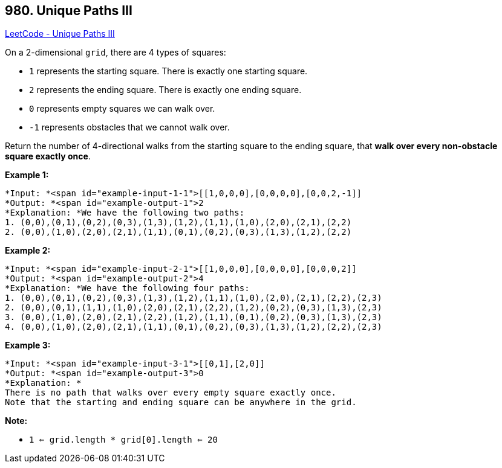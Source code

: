 == 980. Unique Paths III

https://leetcode.com/problems/unique-paths-iii/[LeetCode - Unique Paths III]

On a 2-dimensional `grid`, there are 4 types of squares:


* `1` represents the starting square.  There is exactly one starting square.
* `2` represents the ending square.  There is exactly one ending square.
* `0` represents empty squares we can walk over.
* `-1` represents obstacles that we cannot walk over.


Return the number of 4-directional walks from the starting square to the ending square, that *walk over every non-obstacle square exactly once*.

 


*Example 1:*

[subs="verbatim,quotes"]
----
*Input: *<span id="example-input-1-1">[[1,0,0,0],[0,0,0,0],[0,0,2,-1]]
*Output: *<span id="example-output-1">2
*Explanation: *We have the following two paths: 
1. (0,0),(0,1),(0,2),(0,3),(1,3),(1,2),(1,1),(1,0),(2,0),(2,1),(2,2)
2. (0,0),(1,0),(2,0),(2,1),(1,1),(0,1),(0,2),(0,3),(1,3),(1,2),(2,2)
----


*Example 2:*

[subs="verbatim,quotes"]
----
*Input: *<span id="example-input-2-1">[[1,0,0,0],[0,0,0,0],[0,0,0,2]]
*Output: *<span id="example-output-2">4
*Explanation: *We have the following four paths: 
1. (0,0),(0,1),(0,2),(0,3),(1,3),(1,2),(1,1),(1,0),(2,0),(2,1),(2,2),(2,3)
2. (0,0),(0,1),(1,1),(1,0),(2,0),(2,1),(2,2),(1,2),(0,2),(0,3),(1,3),(2,3)
3. (0,0),(1,0),(2,0),(2,1),(2,2),(1,2),(1,1),(0,1),(0,2),(0,3),(1,3),(2,3)
4. (0,0),(1,0),(2,0),(2,1),(1,1),(0,1),(0,2),(0,3),(1,3),(1,2),(2,2),(2,3)
----


*Example 3:*

[subs="verbatim,quotes"]
----
*Input: *<span id="example-input-3-1">[[0,1],[2,0]]
*Output: *<span id="example-output-3">0
*Explanation: *
There is no path that walks over every empty square exactly once.
Note that the starting and ending square can be anywhere in the grid.

----




 

*Note:*


* `1 <= grid.length * grid[0].length <= 20`

